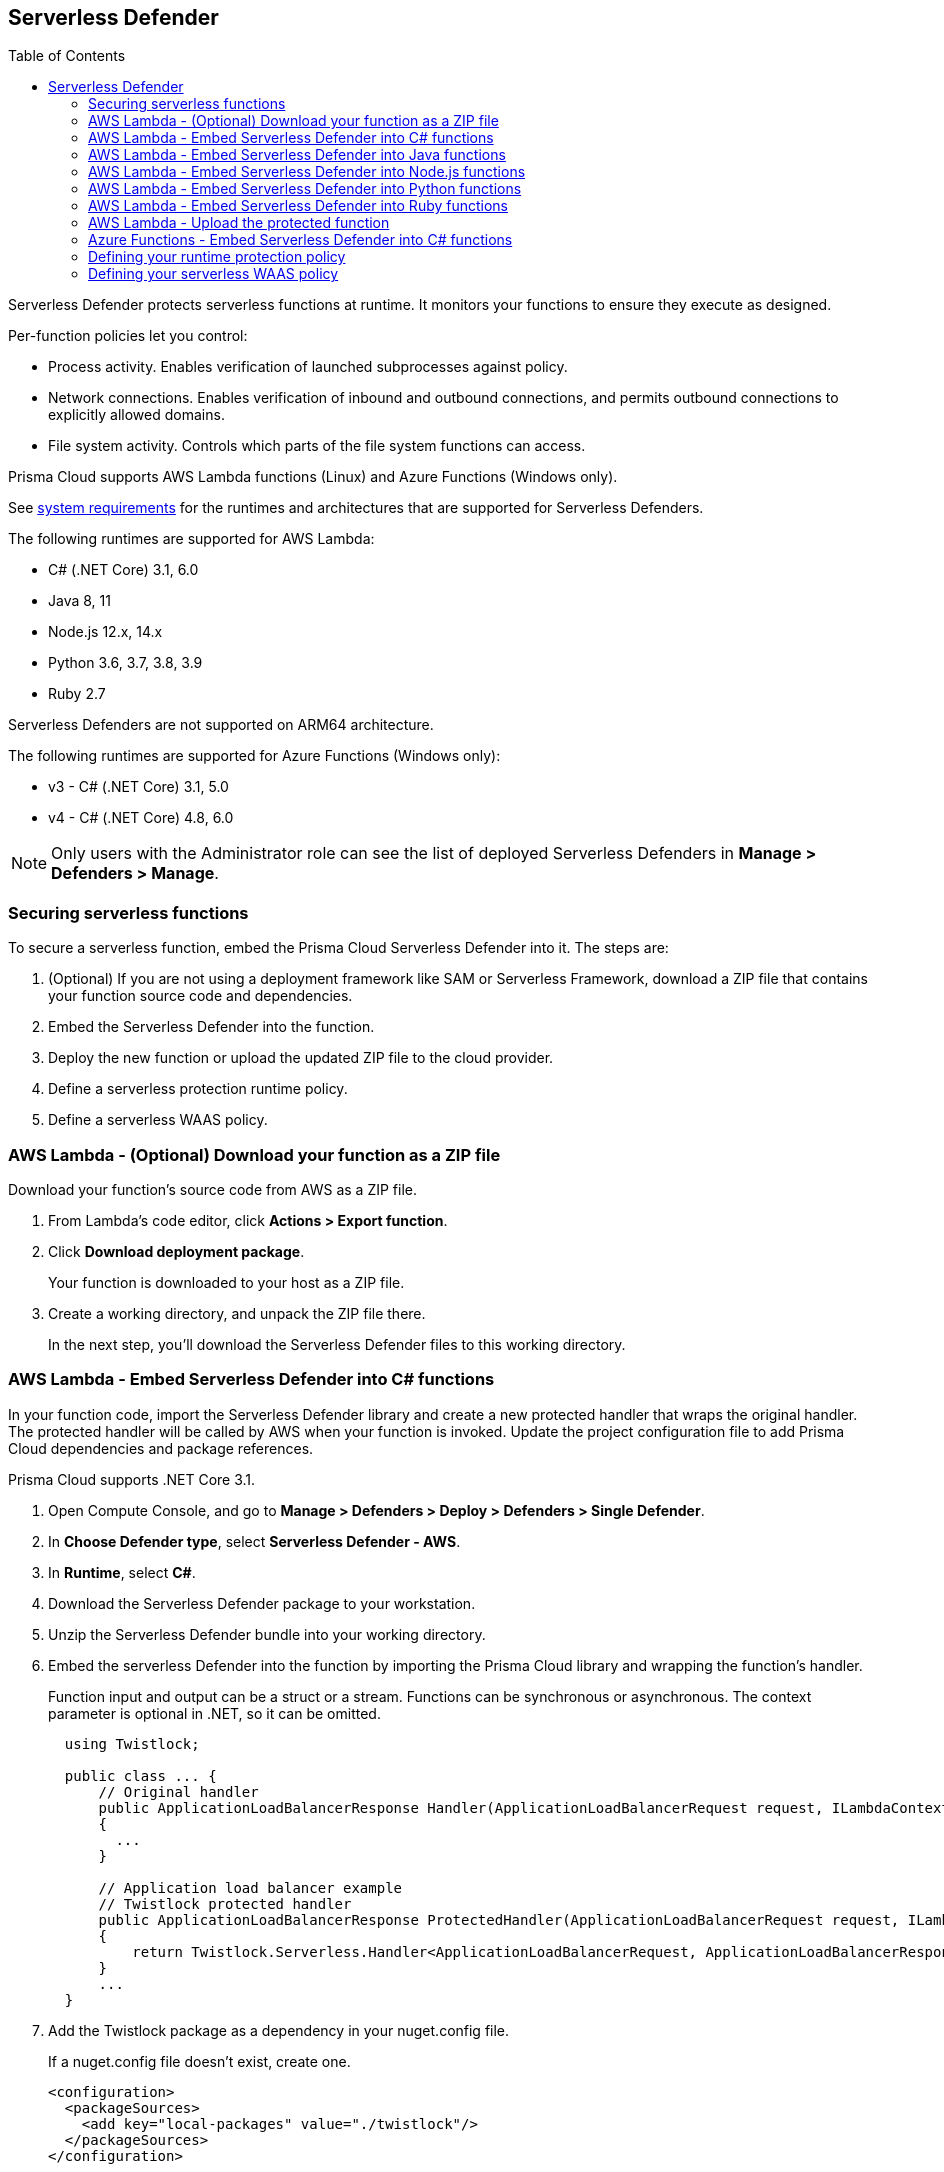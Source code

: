 :toc: macro

== Serverless Defender

toc::[]

Serverless Defender protects serverless functions at runtime.
It monitors your functions to ensure they execute as designed.

Per-function policies let you control:

* Process activity.
Enables verification of launched subprocesses against policy.

* Network connections.
Enables verification of inbound and outbound connections, and permits outbound connections to explicitly allowed domains.

* File system activity.
Controls which parts of the file system functions can access.

Prisma Cloud supports AWS Lambda functions (Linux) and Azure Functions (Windows only).

See xref:../system_requirements.adoc#serverless_runtimes[system requirements] for the runtimes and architectures that are supported for Serverless Defenders.

The following runtimes are supported for AWS Lambda:

* C# (.NET Core) 3.1, 6.0
* Java 8, 11
* Node.js 12.x, 14.x
* Python 3.6, 3.7, 3.8, 3.9
* Ruby 2.7

Serverless Defenders are not supported on ARM64 architecture.

The following runtimes are supported for Azure Functions (Windows only):

* v3 - C# (.NET Core) 3.1, 5.0
* v4 - C# (.NET Core) 4.8, 6.0

// To be fixed.
// https://github.com/twistlock/twistlock/issues/18563
[NOTE]
====
Only users with the Administrator role can see the list of deployed Serverless Defenders in *Manage > Defenders > Manage*.
====

=== Securing serverless functions

To secure a serverless function, embed the Prisma Cloud Serverless Defender into it.
The steps are:

. (Optional) If you are not using a deployment framework like SAM or Serverless Framework, download a ZIP file that contains your function source code and dependencies.

. Embed the Serverless Defender into the function.

. Deploy the new function or upload the updated ZIP file to the cloud provider.

. Define a serverless protection runtime policy.

. Define a serverless WAAS policy.


[.task]
=== AWS Lambda - (Optional) Download your function as a ZIP file

Download your function's source code from AWS as a ZIP file.

[.procedure]
. From Lambda's code editor, click *Actions > Export function*.

. Click *Download deployment package*.
+
Your function is downloaded to your host as a ZIP file.

. Create a working directory, and unpack the ZIP file there.
+
In the next step, you'll download the Serverless Defender files to this working directory.


[.task]
=== AWS Lambda - Embed Serverless Defender into C# functions

In your function code, import the Serverless Defender library and create a new protected handler that wraps the original handler.
The protected handler will be called by AWS when your function is invoked.
Update the project configuration file to add Prisma Cloud dependencies and package references.

Prisma Cloud supports .NET Core 3.1.

[.procedure]
. Open Compute Console, and go to *Manage > Defenders > Deploy > Defenders > Single Defender*.

ifdef::compute_edition[]
. Choose the DNS name or IP address Serverless Defender uses to connect to Console.
endif::compute_edition[]

ifdef::prisma_cloud[]
. The DNS name Serverless Defender uses to connect to your Compute Console is prepopulated for you.
endif::prisma_cloud[]

. In *Choose Defender type*, select *Serverless Defender - AWS*.

. In *Runtime*, select *C#*.

. Download the Serverless Defender package to your workstation.

. Unzip the Serverless Defender bundle into your working directory.

. Embed the serverless Defender into the function by importing the Prisma Cloud library and wrapping the function's handler.
+
Function input and output can be a struct or a stream.
Functions can be synchronous or asynchronous.
The context parameter is optional in .NET, so it can be omitted.
+
[source]
----
  using Twistlock;

  public class ... {
      // Original handler
      public ApplicationLoadBalancerResponse Handler(ApplicationLoadBalancerRequest request, ILambdaContext context)
      {
        ...
      }

      // Application load balancer example
      // Twistlock protected handler
      public ApplicationLoadBalancerResponse ProtectedHandler(ApplicationLoadBalancerRequest request, ILambdaContext context)
      {
          return Twistlock.Serverless.Handler<ApplicationLoadBalancerRequest, ApplicationLoadBalancerResponse>(Handler, request, context);
      }
      ...
  }
----

. Add the Twistlock package as a dependency in your nuget.config file.
+
If a nuget.config file doesn't exist, create one.

  <configuration>
    <packageSources>
      <add key="local-packages" value="./twistlock"/>
    </packageSources>
  </configuration>

. Reference the Twistlock package in your csproj file.

  <Project>
    <ItemGroup>
      <PackageReference Include="Twistlock" Version="19.11.462"/>
      <TwistlockFiles Include="twistlock/*" Exclude="twistlock/twistlock.19.11.462.nupkg"/>
    </ItemGroup>
    <Target Name="CopyCustomContentOnPublish" AfterTargets="Publish">
      <Copy SourceFiles="@(TwistlockFiles)" DestinationFolder="$(PublishDir)/twistlock"/>
    </Target>
    .
    .
    .
  </Project>

. Generate the value for the TW_POLICY environment variable by specifying your function's name and region.
+
NOTE: If *Any* is selected for region, only policies that contain *** in the region label will be matched.
+
Serverless Defender uses TW_POLICY to determine how to connect to Compute Console to retrieve policy and send audits.
+
Copy the value generated for TW_POLICY, and set it aside.

. xref:_upload_the_protected_function_to_aws[Upload the protected function to AWS, and set the TW_POLICY environment variable.]

[#embed_serverless_defender_into_java_functions]
[.task]
=== AWS Lambda - Embed Serverless Defender into Java functions

To embed Serverless Defender, import the Twistlock package and update your code to start Serverless Defender as soon as the function is invoked.
Prisma Cloud supports both Maven and Gradle projects.
You'll also need to update your project metadata to include Serverless Defender dependencies.

Prisma Cloud supports https://docs.aws.amazon.com/lambda/latest/dg/java-handler-using-predefined-interfaces.html[both predefined interfaces] in the AWS Lambda Java core library: RequestStreamHandler (where input must be serialized JSON) and RequestHandler.

AWS lets you specify handlers as functions or classes.
In both cases, Twistlock.Handler(), the entry point to Serverless Defender, assumes the entry point to your code is named handleRequest.
After embedding Serverless Defender, update the name of the handler registered with AWS to be the wrapper method that calls Twistlock.Handler() (for example, protectedHandler).

Prisma Cloud supports both service struct and stream input (serialized struct).
Even though the Context parameter is optional for unprotected functions, it's manadatory when embedding Serverless Defender.

Prisma Cloud supports Java 8 and Java 11.

[.procedure]
. Open Compute Console, and go to *Manage > Defenders > Deploy > Defenders > Single Defender*.

ifdef::compute_edition[]
. Choose the DNS name or IP address Serverless Defender uses to connect to Console.
endif::compute_edition[]

ifdef::prisma_cloud[]
. The DNS name Serverless Defender uses to connect to your Compute Console is prepopulated for you.
endif::prisma_cloud[]

. In *Choose Defender type*, select *Serverless Defender - AWS*.

. In *Runtime*, select *Java*.

. In *Package*, select *Maven* or *Gradle*.
+
The steps for embedding Serverless Defender differ depending on the build tool.

. Download the Serverless Defender package to your workstation.

. Unzip the Serverless Defender bundle into your working directory.

. Inside the `twistlock` directory (the root directory in the zip), create a new sub-directory with the following structure: `com/twistlock/serverless/defender/<version>/`. For example, for version 22.06.286:

  mkdir -p com/twistlock/serverless/defender/22.06.286

. Move the `twistlock*.jar` file into this new subdirectory.

. Rename the *.jar file to the convention: defender-<version>.jar (e.g. defender-22.06.286.jar).

. Create a file called defender-<version>-pom.xml in the same location of the jar (change the version tag based on your version):

.. Enter the package details and artifact id in the `*pom.xml` file:

  <project>
    <modelVersion>4.0.0</modelVersion>
    <groupId>com.twistlock.serverless</groupId>
    <artifactId>defender</artifactId>
    <version>22.06.286</version>
    <description>twistlock serverless defender pom</description>
  </project>

. Embed Serverless Defender into your function by importing the Prisma Cloud package and wrapping the function's handler.
+
[source]
----
import com.twistlock.serverless.Twistlock;

public class ... implements RequestHandler<APIGatewayProxyRequestEvent, APIGatewayProxyResponseEvent> {

  // Original handler
  @Override
  public APIGatewayProxyResponseEvent handleRequest(APIGatewayProxyRequestEvent request, Context context) {
  {
    ...
  }

  // RequestHandler example
  // Twistlock protected handler
  public APIGatewayProxyResponseEvent protectedHandler(APIGatewayProxyRequestEvent request, Context context) {
    return Twistlock.Handler(this, request, context);
  }
  ...
}
...
----

. Update your project configuration file.

.. *Maven*
+
Update your `*pom.xml` file.
Don't create new sections for the Prisma Cloud configurations.
Just update existing sections.
For example, don't create a new <plugins> section if one exists already.
Just append a <plugin> section to it.
+
Add the assembly plugin to include the Twistlock package in the final function JAR.
Usually the shade plugin is used in AWS to include packages to standalone JARs, but it doesn't let you include local system packages.
+
  <project>
    <build>
      <!-- Add assembly plugin to create a standalone jar that contains Twistlock library -->
      <plugins>
        <plugin>
          <artifactId>maven-assembly-plugin</artifactId>
          <configuration>
            <appendAssemblyId>false</appendAssemblyId>
            <descriptors>
              <descriptor>assembly.xml</descriptor>
            </descriptors>
          </configuration>
          <executions>
            <execution>
             <id>make-assembly</id>
             <phase>package</phase>
             <goals>
              <goal>attached</goal>
             </goals>
            </execution>
          </executions>
        </plugin>
        ...
      </plugins>
+
      <!-- Add Twistlock resources -->
      <resources>
        <resource>
          <directory>${project.basedir}</directory>
          <includes>
            <include>twistlock/*</include>
            </includes>
          <excludes>
            <exclude>twistlock/com/**</exclude>
          </excludes>
        </resource>
        ...
      </resources>
      ...
    </build>
+
      <!-- Define the internal (local) repository in the `*pom.xml` file: -->
      <project>
        <repositories>
          <repository>
            <id>twistlock-internal</id>
            <name>twistlock</name>
            <url>file://${project.basedir}/twistlock</url>
          </repository>
       ...
      </project>
+
    <!-- Add Twistlock package reference -->
    <dependencies>
      <dependency>
        <groupId>com.twistlock.serverless</groupId>
        <artifactId>defender</artifactId>
        <version>22.06.286</version>
      </dependency>
      ...
    </dependencies>
    ...
  </project>

.. Create an assembly.xml file, which packs all dependencies in a standalone JAR.

  <assembly>
    <id>twistlock-protected</id>
    <formats>
      <format>jar</format>
    </formats>
    <includeBaseDirectory>false</includeBaseDirectory>
    <dependencySets>
      <!-- Unpack runtime dependencies into runtime jar -->
      <dependencySet>
        <unpack>true</unpack>
        <scope>runtime</scope>
      </dependencySet>
      <!-- Unpack local system dependencies into runtime jar -->
      <dependencySet>
        <unpack>true</unpack>
        <scope>system</scope>
      </dependencySet>
    </dependencySets>
  </assembly>

. *Gradle*
+
Gradle supports Maven repositories and can fetch artifacts directly from any kind of Maven repository.
+
Update your `build.gradle` file.

.. Add the Maven repository for this project.
.. Set the `*.jar` file as an "implementation" dependency from the filesystem.
.. Update the zip resources.
+
[source]
----
repositories {
    maven {
        url "file://$projectDir/twistlock"
    }
}

dependencies {
    implementation 'com.twistlock.serverless:defender:22.06.286'
}

task buildZip(type: Zip) {
    from compileJava
    from processResources
    into('lib') {
        from configurations.runtimeClasspath
    }
    // Include Twistlock resources
    into ('twistlock') {
        from 'twistlock'
        exclude "com/**"
    }
}

build.dependsOn buildZip
----

. In AWS, set the name of the Lambda handler for your function to protectedHandler.

. Generate the value for the TW_POLICY environment variable by specifying your function's name and region.
+
NOTE: If *Any* is selected for region, only policies that contain *** in the region label will be matched.
+
Serverless Defender uses TW_POLICY to determine how to connect to Compute Console to retrieve policy and send audits.
+
Copy the value generated for TW_POLICY, and set it aside.

. xref:_upload_the_protected_function_to_aws[Upload the protected function to AWS, and set the TW_POLICY environment variable.]


[.task]
=== AWS Lambda - Embed Serverless Defender into Node.js functions

Import the Serverless Defender module, and configure your function to start it.
Prisma Cloud supports Node.js 12.x, and 14.x.

[.procedure]
. Open Compute Console, and go to *Manage > Defenders > Deploy > Single Defender*.

ifdef::compute_edition[]
. Choose the DNS name or IP address Serverless Defender uses to connect to Console.
endif::compute_edition[]

ifdef::prisma_cloud[]
. The DNS name Serverless Defender uses to connect to your Compute Console is prepopulated for you.
endif::prisma_cloud[]

. In *Choose Defender type*, select *Serverless*.

. In *Runtime*, select *Node.js*.

. Download the Serverless Defender package to your workstation.

. Unzip the Serverless Defender bundle into your working directory.

. Embed the serverless Defender into the function by importing the Prisma Cloud library and wrapping the function's handler.

.. For asynchronous handlers:

  // Async handler
  var twistlock = require('./twistlock');
  exports.handler = async (event, context) => {
  .
  .
  .
  };
  exports.handler = twistlock.asyncHandler(exports.handler);

.. For synchronous handlers:

  // Non-async handler
  var twistlock = require('./twistlock');
  exports.handler = (event, context, callback) => {
  .
  .
  .
  };
  exports.handler = twistlock.handler(exports.handler);

. Generate the value for the TW_POLICY environment variable by specifying your function's name and region.
+
NOTE: If *Any* is selected for region, only policies that contain *** in the region label will be matched.
+
Serverless Defender uses TW_POLICY to determine how to connect to Compute Console to retrieve policy and send audits.
+
Copy the value generated for TW_POLICY, and set it aside.

. xref:_upload_the_protected_function_to_aws[Upload the protected function to AWS, and set the TW_POLICY environment variable.]
* Prisma Cloud Serverless Defender includes native node.js libraries. If you are using webpack, please refer to tools such as https://www.npmjs.com/package/native-addon-loader[native-addon-loader] to make sure these libraries are included in the function ZIP file.


[.task]
=== AWS Lambda - Embed Serverless Defender into Python functions

Import the Serverless Defender module, and configure your function to invoke it.
Prisma Cloud supports Python 3.6, 3.7, and 3.8.

[.procedure]
. Open Compute Console, and go to *Manage > Defenders > Deploy > Single Defender*.

ifdef::compute_edition[]
. Choose the DNS name or IP address Serverless Defender uses to connect to Console.
endif::compute_edition[]

ifdef::prisma_cloud[]
. The DNS name Serverless Defender uses to connect to your Compute Console is prepopulated for you.
endif::prisma_cloud[]

. In *Choose Defender type*, select *Serverless*.

. In *Runtime*, select *Python*.

. Download the Serverless Defender package to your workstation.

. Unzip the Serverless Defender bundle into your working directory.

. Embed the serverless Defender into the function by importing the Prisma Cloud library and wrapping the function's handler.

  import twistlock.serverless
  @twistlock.serverless.handler
  def handler(event, context):
  .
  .
  .

. Generate the value for the TW_POLICY environment variable by specifying your function's name and region.
+
NOTE: If *Any* is selected for region, only policies that contain *** in the region label will be matched.
+
Serverless Defender uses TW_POLICY to determine how to connect to Compute Console to retrieve policy and send audits.
+
Copy the value generated for TW_POLICY, and set it aside.

. xref:_upload_the_protected_function_to_aws[Upload the protected function to AWS, and set the TW_POLICY environment variable.]


[.task]
=== AWS Lambda - Embed Serverless Defender into Ruby functions

Import the Serverless Defender module, and configure your function to invoke it.
Prisma Cloud supports Ruby 2.7.

[.procedure]
. Open Compute Console, and go to *Manage > Defenders > Deploy > Single Defender*.

ifdef::compute_edition[]
. Choose the DNS name or IP address Serverless Defender uses to connect to Console.
endif::compute_edition[]

ifdef::prisma_cloud[]
. The DNS name Serverless Defender uses to connect to your Compute Console is prepopulated for you.
endif::prisma_cloud[]

. In *Choose Defender type*, select *Serverless*.

. In *Runtime*, select *Ruby*.

. Download the Serverless Defender package to your workstation.

. Unzip the Serverless Defender bundle into your working directory.

. Embed the serverless Defender into the function by importing the Prisma Cloud library and wrapping the function's handler.

.. Option 1:
+
----
require_relative './twistlock/twistlock'
def handler(event:, context:)
    Twistlock.handler(event: event, context: context) { |event:, context:|
        # Original handler
        ...
    }
end
.
.
.
----
 
.. Option 2:
+
----
require_relative './twistlock/twistlock'
# Handler as a class method
module Module1
    class Class1
        def self.original_handler(event:, context:)
            ...
        end
        def self.protected_handler(event:, context:)
            return Twistlock.handler(event: event, context: context, &method(:original_handler))
        end
    end
end
.
.
.
----

. Generate the value for the TW_POLICY environment variable by specifying your function's name and region.
+
NOTE: If *Any* is selected for region, only policies that contain *** in the region label will be matched.
+
Serverless Defender uses TW_POLICY to determine how to connect to Compute Console to retrieve policy and send audits.
+
Copy the value generated for TW_POLICY, and set it aside.

. xref:_upload_the_protected_function_to_aws[Upload the protected function to AWS, and set the TW_POLICY environment variable.]


[#_upload_the_protected_function_to_aws]
[.task]
=== AWS Lambda - Upload the protected function

After embedding Serverless Defender into your function, upload it to AWS.
If you are using a deployment framework such as SAM or Serverless Framework just deploy the function with your standard deployment procedure.
If you are using AWS directly, follow the steps below:

[.procedure]
. Upload the new ZIP file to AWS.

.. In *Designer*, select your function so that you can view the function code.

.. Under *Code entry type*, select *Upload a .ZIP file*.

.. Specify a runtime and the handler.
+
Validate that *Runtime* is a supported runtime, and that *Handler* points to the function's entry point.

.. Click *Upload*.
+
image::install_serverless_defender_upload_zip.png[width=800]

.. Click *Save*.

. Set the TW_POLICY environment variable.

..  In Designer, open the environment variables panel.

.. For Key, enter TW_POLICY.

.. For Value, paste the rule you copied from Compute Console.

.. Click Save.


[.task]
=== Azure Functions - Embed Serverless Defender into C# functions

In your function code, import the Serverless Defender library and create a new protected handler that wraps the original handler.
The protected handler will be called by Azure when your function is invoked.
Update the project configuration file to add Prisma Cloud dependencies and package references.

Prisma Cloud supports .NET Core 3.1 on Windows.

[.procedure]
. Open Compute Console, and go to *Manage > Defenders > Deploy > Single Defender*.

ifdef::compute_edition[]
. Choose the DNS name or IP address Serverless Defender uses to connect to Console.
endif::compute_edition[]

ifdef::prisma_cloud[]
. The DNS name Serverless Defender uses to connect to your Compute Console is prepopulated for you.
endif::prisma_cloud[]

. In *Choose Defender type*, select *Serverless Defender - Azure*.

. In *Runtime*, select *C#*.

. Download the Serverless Defender package to your workstation.

. Unzip the Serverless Defender bundle into your working directory.

. Embed the serverless Defender into the function by importing the Prisma Cloud library and wrapping the function's handler.
+
Function input and output can be a struct or a stream.
Functions can be synchronous or asynchronous.
The context parameter is optional in .NET, so it can be omitted.
+
[source]
----
using Twistlock;

public class ... {
// Original handler
public static async Task<IActionResult> Run(
      [HttpTrigger(AuthorizationLevel.Function, "get", "post", Route = null)] HttpRequest req,
      ILogger log, ExecutionContext context)
      {
       Twistlock.Serverless.Init(log, context);
       ...
      }
}
----

. Add the Twistlock package as a dependency in your nuget.config file.
+
If a nuget.config file doesn't exist, create one.
+
----
<configuration>
  <packageSources>
    <add key="local-packages" value="./twistlock"/>
  </packageSources>
</configuration>
----

. Reference the Twistlock package in your project configuration file.
+
----
<Project>
  <ItemGroup>
    <PackageReference Include="Twistlock" Version="22.04.147" />
    <TwistlockFiles Include="twistlock\*" Exclude="twistlock\twistlock.22.04.147.nupkg"/>
  </ItemGroup>
  <ItemGroup>
    <None Include="@(TwistlockFiles)" CopyToOutputDirectory="Always" LinkBase="twistlock\" />
  </ItemGroup>
  ...
</Project>
----

. Generate the value for the TW_POLICY environment variable by specifying your function's name and region.
+
NOTE: If *Any* is selected for region, only policies that contain a wildcard in the region label will be matched.
+
Serverless Defender uses TW_POLICY to determine how to connect to Compute Console to retrieve policy and send audits.
+
Copy the value generated for TW_POLICY, and set it aside.

. Upload the protected function to Azure, and set the TW_POLICY environment variable.


[#_defining_policy]
[.task]
=== Defining your runtime protection policy

By default, Prisma Cloud ships with an empty serverless runtime policy.
An empty policy disables runtime defense entirely.

You can enable runtime defense by creating a rule.
By default, new rules:

* Apply to all functions (`{asterisk}`), but you can target them to specific functions by function name.
* Block all processes from running except the main process.
This protects against command injection attacks.

When functions are invoked, they connect to Compute Console and retrieve the latest policy.
To ensure that functions start executing at time=0 with your custom policy, predefine the policy.
Predefined policy is embedded into your function along with the Serverless Defender by way of the `TW_POLICY` environment variable.

// To minimize the impact on start latency, the customer's business logic is allowed to asynchronously start executing while the policy
// is downloaded in the background. The sequence of events is:
//
// 1. Start the Serverless Defender
// 2. Download policy, if necessary
// 3. Run customer's handler
//
// Steps 2 and 3 are asynchronous (3 can start before 2 finishes). For this reason, it's important to define policy before embedding
// the `TW_POLICY` env var into the function.
//
// For more info: see the discussion in https://github.com/twistlock/docs/pull/1227/files

[.procedure]
. Log into Prisma Cloud Console.

. Go to *Defend > Runtime > Serverless Policy*.

. Click *Add rule*.

. In the *General* tab, enter a rule name.

. (Optional) Target the rule to specific functions.
+
Use collections to scope functions by name or region (label).
xref:../../configure/rule_ordering_pattern_matching.adoc[Pattern matching] is supported.
For Azure Funtions only, you can additionally scope rules by account ID.

. Set the rule parameters in the  *Processes*, *Networking*, and *File System* tabs.

. Click *Save*.


[#_defining_cnaf_policy]
[.task]
=== Defining your serverless WAAS policy

Prisma Cloud lets you protect your serverless functions against application layer attacks by utlizing the serverless xref:../../waas/waas.adoc[Web Application and API Security (WAAS)].

By default, the serverless WAAS is disabled.
To enable it, add a new serverless WAAS rule.

[.procedure]
. Log into Prisma Cloud Console.

. Go to *Defend > WAAS > Serverless*.

. Click *Add rule*.

. In the *General* tab, enter a rule name.

. (Optional) Target the rule to specific functions.
+
Use collections to scope functions by name or region (label).
xref:../../configure/rule_ordering_pattern_matching.adoc[Pattern matching] is supported.
For Azure Funtions only, you can additionally scope rules by account ID.

. Set the protections you want to apply (*SQLi*, *CMDi*, *Code injection*, *XSS*, *LFI*).

. Click *Save*.
